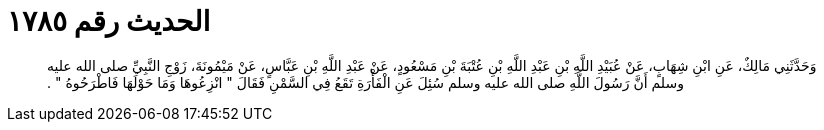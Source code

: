 
= الحديث رقم ١٧٨٥

[quote.hadith]
وَحَدَّثَنِي مَالِكٌ، عَنِ ابْنِ شِهَابٍ، عَنْ عُبَيْدِ اللَّهِ بْنِ عَبْدِ اللَّهِ بْنِ عُتْبَةَ بْنِ مَسْعُودٍ، عَنْ عَبْدِ اللَّهِ بْنِ عَبَّاسٍ، عَنْ مَيْمُونَةَ، زَوْجِ النَّبِيِّ صلى الله عليه وسلم أَنَّ رَسُولَ اللَّهِ صلى الله عليه وسلم سُئِلَ عَنِ الْفَأْرَةِ تَقَعُ فِي السَّمْنِ فَقَالَ ‏"‏ انْزِعُوهَا وَمَا حَوْلَهَا فَاطْرَحُوهُ ‏"‏ ‏.‏